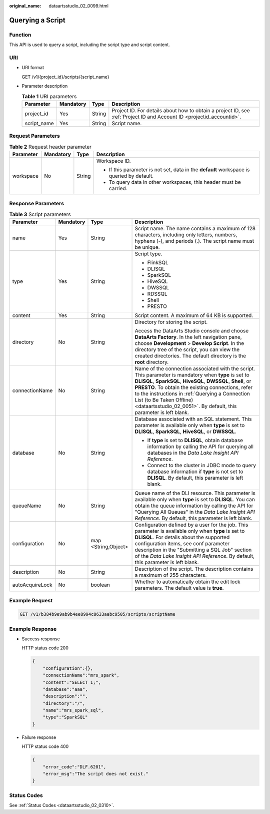 :original_name: dataartsstudio_02_0099.html

.. _dataartsstudio_02_0099:

Querying a Script
=================

Function
--------

This API is used to query a script, including the script type and script content.

URI
---

-  URI format

   GET /v1/{project_id}/scripts/{script_name}

-  Parameter description

   .. table:: **Table 1** URI parameters

      +-------------+-----------+--------+-----------------------------------------------------------------------------------------------------------------------+
      | Parameter   | Mandatory | Type   | Description                                                                                                           |
      +=============+===========+========+=======================================================================================================================+
      | project_id  | Yes       | String | Project ID. For details about how to obtain a project ID, see :ref:`Project ID and Account ID <projectid_accountid>`. |
      +-------------+-----------+--------+-----------------------------------------------------------------------------------------------------------------------+
      | script_name | Yes       | String | Script name.                                                                                                          |
      +-------------+-----------+--------+-----------------------------------------------------------------------------------------------------------------------+

Request Parameters
------------------

.. table:: **Table 2** Request header parameter

   +-----------------+-----------------+-----------------+-------------------------------------------------------------------------------------------+
   | Parameter       | Mandatory       | Type            | Description                                                                               |
   +=================+=================+=================+===========================================================================================+
   | workspace       | No              | String          | Workspace ID.                                                                             |
   |                 |                 |                 |                                                                                           |
   |                 |                 |                 | -  If this parameter is not set, data in the **default** workspace is queried by default. |
   |                 |                 |                 | -  To query data in other workspaces, this header must be carried.                        |
   +-----------------+-----------------+-----------------+-------------------------------------------------------------------------------------------+

Response Parameters
-------------------

.. table:: **Table 3** Script parameters

   +-----------------+-----------------+---------------------+----------------------------------------------------------------------------------------------------------------------------------------------------------------------------------------------------------------------------------------------------------------------------------------------------------------------------------------------------------------------------------+
   | Parameter       | Mandatory       | Type                | Description                                                                                                                                                                                                                                                                                                                                                                      |
   +=================+=================+=====================+==================================================================================================================================================================================================================================================================================================================================================================================+
   | name            | Yes             | String              | Script name. The name contains a maximum of 128 characters, including only letters, numbers, hyphens (-), and periods (.). The script name must be unique.                                                                                                                                                                                                                       |
   +-----------------+-----------------+---------------------+----------------------------------------------------------------------------------------------------------------------------------------------------------------------------------------------------------------------------------------------------------------------------------------------------------------------------------------------------------------------------------+
   | type            | Yes             | String              | Script type.                                                                                                                                                                                                                                                                                                                                                                     |
   |                 |                 |                     |                                                                                                                                                                                                                                                                                                                                                                                  |
   |                 |                 |                     | -  FlinkSQL                                                                                                                                                                                                                                                                                                                                                                      |
   |                 |                 |                     | -  DLISQL                                                                                                                                                                                                                                                                                                                                                                        |
   |                 |                 |                     | -  SparkSQL                                                                                                                                                                                                                                                                                                                                                                      |
   |                 |                 |                     | -  HiveSQL                                                                                                                                                                                                                                                                                                                                                                       |
   |                 |                 |                     | -  DWSSQL                                                                                                                                                                                                                                                                                                                                                                        |
   |                 |                 |                     | -  RDSSQL                                                                                                                                                                                                                                                                                                                                                                        |
   |                 |                 |                     | -  Shell                                                                                                                                                                                                                                                                                                                                                                         |
   |                 |                 |                     | -  PRESTO                                                                                                                                                                                                                                                                                                                                                                        |
   +-----------------+-----------------+---------------------+----------------------------------------------------------------------------------------------------------------------------------------------------------------------------------------------------------------------------------------------------------------------------------------------------------------------------------------------------------------------------------+
   | content         | Yes             | String              | Script content. A maximum of 64 KB is supported.                                                                                                                                                                                                                                                                                                                                 |
   +-----------------+-----------------+---------------------+----------------------------------------------------------------------------------------------------------------------------------------------------------------------------------------------------------------------------------------------------------------------------------------------------------------------------------------------------------------------------------+
   | directory       | No              | String              | Directory for storing the script.                                                                                                                                                                                                                                                                                                                                                |
   |                 |                 |                     |                                                                                                                                                                                                                                                                                                                                                                                  |
   |                 |                 |                     | Access the DataArts Studio console and choose **DataArts Factory**. In the left navigation pane, choose **Development** > **Develop Script**. In the directory tree of the script, you can view the created directories. The default directory is the **root** directory.                                                                                                        |
   +-----------------+-----------------+---------------------+----------------------------------------------------------------------------------------------------------------------------------------------------------------------------------------------------------------------------------------------------------------------------------------------------------------------------------------------------------------------------------+
   | connectionName  | No              | String              | Name of the connection associated with the script. This parameter is mandatory when **type** is set to **DLISQL**, **SparkSQL**, **HiveSQL**, **DWSSQL**, **Shell**, or **PRESTO**. To obtain the existing connections, refer to the instructions in :ref:`Querying a Connection List (to Be Taken Offline) <dataartsstudio_02_0051>`. By default, this parameter is left blank. |
   +-----------------+-----------------+---------------------+----------------------------------------------------------------------------------------------------------------------------------------------------------------------------------------------------------------------------------------------------------------------------------------------------------------------------------------------------------------------------------+
   | database        | No              | String              | Database associated with an SQL statement. This parameter is available only when **type** is set to **DLISQL**, **SparkSQL**, **HiveSQL**, or **DWSSQL**.                                                                                                                                                                                                                        |
   |                 |                 |                     |                                                                                                                                                                                                                                                                                                                                                                                  |
   |                 |                 |                     | -  If **type** is set to **DLISQL**, obtain database information by calling the API for querying all databases in the *Data Lake Insight API Reference*.                                                                                                                                                                                                                         |
   |                 |                 |                     | -  Connect to the cluster in JDBC mode to query database information if **type** is not set to **DLISQL**. By default, this parameter is left blank.                                                                                                                                                                                                                             |
   +-----------------+-----------------+---------------------+----------------------------------------------------------------------------------------------------------------------------------------------------------------------------------------------------------------------------------------------------------------------------------------------------------------------------------------------------------------------------------+
   | queueName       | No              | String              | Queue name of the DLI resource. This parameter is available only when **type** is set to **DLISQL**. You can obtain the queue information by calling the API for "Querying All Queues" in the *Data Lake Insight API Reference*. By default, this parameter is left blank.                                                                                                       |
   +-----------------+-----------------+---------------------+----------------------------------------------------------------------------------------------------------------------------------------------------------------------------------------------------------------------------------------------------------------------------------------------------------------------------------------------------------------------------------+
   | configuration   | No              | map <String,Object> | Configuration defined by a user for the job. This parameter is available only when **type** is set to **DLISQL**. For details about the supported configuration items, see conf parameter description in the "Submitting a SQL Job" section of the *Data Lake Insight API Reference*. By default, this parameter is left blank.                                                  |
   +-----------------+-----------------+---------------------+----------------------------------------------------------------------------------------------------------------------------------------------------------------------------------------------------------------------------------------------------------------------------------------------------------------------------------------------------------------------------------+
   | description     | No              | String              | Description of the script. The description contains a maximum of 255 characters.                                                                                                                                                                                                                                                                                                 |
   +-----------------+-----------------+---------------------+----------------------------------------------------------------------------------------------------------------------------------------------------------------------------------------------------------------------------------------------------------------------------------------------------------------------------------------------------------------------------------+
   | autoAcquireLock | No              | boolean             | Whether to automatically obtain the edit lock parameters. The default value is **true**.                                                                                                                                                                                                                                                                                         |
   +-----------------+-----------------+---------------------+----------------------------------------------------------------------------------------------------------------------------------------------------------------------------------------------------------------------------------------------------------------------------------------------------------------------------------------------------------------------------------+

Example Request
---------------

.. code-block:: text

   GET /v1/b384b9e9ab9b4ee8994c8633aabc9505/scripts/scriptName

Example Response
----------------

-  Success response

   HTTP status code 200

   .. code-block::

      {
          "configuration":{},
          "connectionName":"mrs_spark",
          "content":"SELECT 1;",
          "database":"aaa",
          "description":"",
          "directory":"/",
          "name":"mrs_spark_sql",
          "type":"SparkSQL"
      }

-  Failure response

   HTTP status code 400

   .. code-block::

      {
          "error_code":"DLF.6201",
          "error_msg":"The script does not exist."
      }

Status Codes
------------

See :ref:`Status Codes <dataartsstudio_02_0310>`.
